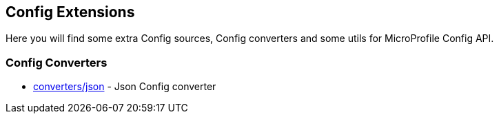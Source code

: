 == Config Extensions

Here you will find some extra Config sources, Config converters and some utils for MicroProfile Config API.

=== Config Converters

* link:converters/json[] - Json Config converter